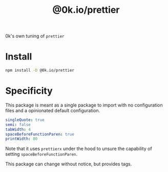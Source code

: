 # -*- ispell-local-dictionary: "english" -*-

#+TITLE: @0k.io/prettier

0k's own tuning of =prettier=


* Install

#+begin_src sh
npm install -D @0k.io/prettier
#+end_src


* Specificity

This package is meant as a single package to import with no
configuration files and a opinionated default configuration.

#+begin_src yaml
singleQuote: true
semi: false
tabWidth: 4
spaceBeforeFunctionParen: true
printWidth: 80
#+end_src

Note that it uses =prettierx= under the hood to unsure the
capability of setting =spaceBeforeFunctionParen=.

This package can change without notice, but provides tags.